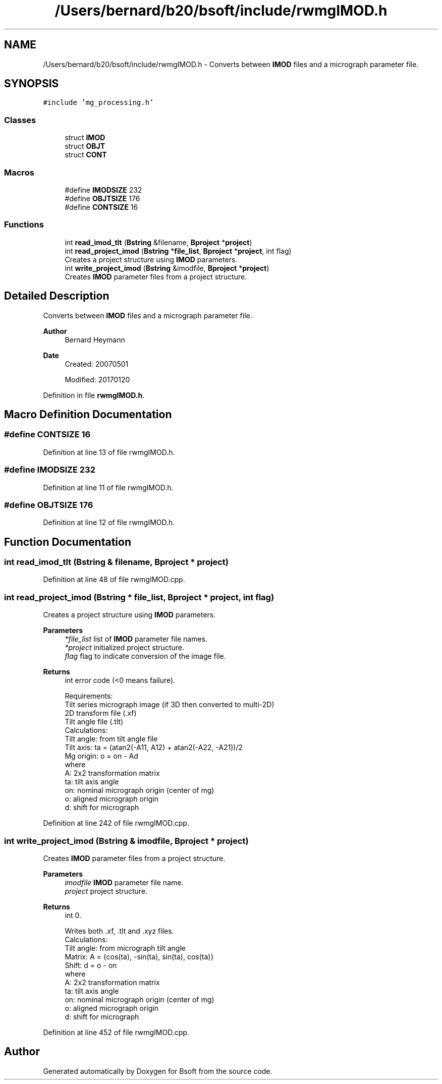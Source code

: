 .TH "/Users/bernard/b20/bsoft/include/rwmgIMOD.h" 3 "Wed Sep 1 2021" "Version 2.1.0" "Bsoft" \" -*- nroff -*-
.ad l
.nh
.SH NAME
/Users/bernard/b20/bsoft/include/rwmgIMOD.h \- Converts between \fBIMOD\fP files and a micrograph parameter file\&.  

.SH SYNOPSIS
.br
.PP
\fC#include 'mg_processing\&.h'\fP
.br

.SS "Classes"

.in +1c
.ti -1c
.RI "struct \fBIMOD\fP"
.br
.ti -1c
.RI "struct \fBOBJT\fP"
.br
.ti -1c
.RI "struct \fBCONT\fP"
.br
.in -1c
.SS "Macros"

.in +1c
.ti -1c
.RI "#define \fBIMODSIZE\fP   232"
.br
.ti -1c
.RI "#define \fBOBJTSIZE\fP   176"
.br
.ti -1c
.RI "#define \fBCONTSIZE\fP   16"
.br
.in -1c
.SS "Functions"

.in +1c
.ti -1c
.RI "int \fBread_imod_tlt\fP (\fBBstring\fP &filename, \fBBproject\fP *\fBproject\fP)"
.br
.ti -1c
.RI "int \fBread_project_imod\fP (\fBBstring\fP *\fBfile_list\fP, \fBBproject\fP *\fBproject\fP, int flag)"
.br
.RI "Creates a project structure using \fBIMOD\fP parameters\&. "
.ti -1c
.RI "int \fBwrite_project_imod\fP (\fBBstring\fP &imodfile, \fBBproject\fP *\fBproject\fP)"
.br
.RI "Creates \fBIMOD\fP parameter files from a project structure\&. "
.in -1c
.SH "Detailed Description"
.PP 
Converts between \fBIMOD\fP files and a micrograph parameter file\&. 


.PP
\fBAuthor\fP
.RS 4
Bernard Heymann 
.RE
.PP
\fBDate\fP
.RS 4
Created: 20070501 
.PP
Modified: 20170120 
.RE
.PP

.PP
Definition in file \fBrwmgIMOD\&.h\fP\&.
.SH "Macro Definition Documentation"
.PP 
.SS "#define CONTSIZE   16"

.PP
Definition at line 13 of file rwmgIMOD\&.h\&.
.SS "#define IMODSIZE   232"

.PP
Definition at line 11 of file rwmgIMOD\&.h\&.
.SS "#define OBJTSIZE   176"

.PP
Definition at line 12 of file rwmgIMOD\&.h\&.
.SH "Function Documentation"
.PP 
.SS "int read_imod_tlt (\fBBstring\fP & filename, \fBBproject\fP * project)"

.PP
Definition at line 48 of file rwmgIMOD\&.cpp\&.
.SS "int read_project_imod (\fBBstring\fP * file_list, \fBBproject\fP * project, int flag)"

.PP
Creates a project structure using \fBIMOD\fP parameters\&. 
.PP
\fBParameters\fP
.RS 4
\fI*file_list\fP list of \fBIMOD\fP parameter file names\&. 
.br
\fI*project\fP initialized project structure\&. 
.br
\fIflag\fP flag to indicate conversion of the image file\&. 
.RE
.PP
\fBReturns\fP
.RS 4
int error code (<0 means failure)\&. 
.PP
.nf
Requirements:
    Tilt series micrograph image (if 3D then converted to multi-2D)
    2D transform file (.xf)
    Tilt angle file (.tlt)
Calculations:
    Tilt angle: from tilt angle file
    Tilt axis: ta = (atan2(-A11, A12) + atan2(-A22, -A21))/2
    Mg origin: o = on - Ad
where
    A:  2x2 transformation matrix
    ta: tilt axis angle
    on: nominal micrograph origin (center of mg)
    o:  aligned micrograph origin
    d:  shift for micrograph

.fi
.PP
 
.RE
.PP

.PP
Definition at line 242 of file rwmgIMOD\&.cpp\&.
.SS "int write_project_imod (\fBBstring\fP & imodfile, \fBBproject\fP * project)"

.PP
Creates \fBIMOD\fP parameter files from a project structure\&. 
.PP
\fBParameters\fP
.RS 4
\fIimodfile\fP \fBIMOD\fP parameter file name\&. 
.br
\fIproject\fP project structure\&. 
.RE
.PP
\fBReturns\fP
.RS 4
int 0\&. 
.PP
.nf
Writes both .xf, .tlt and .xyz files.
Calculations:
    Tilt angle: from micrograph tilt angle
    Matrix: A = {cos(ta), -sin(ta), sin(ta), cos(ta)}
    Shift:  d = o - on
where
    A:  2x2 transformation matrix
    ta: tilt axis angle
    on: nominal micrograph origin (center of mg)
    o:  aligned micrograph origin
    d:  shift for micrograph

.fi
.PP
 
.RE
.PP

.PP
Definition at line 452 of file rwmgIMOD\&.cpp\&.
.SH "Author"
.PP 
Generated automatically by Doxygen for Bsoft from the source code\&.
